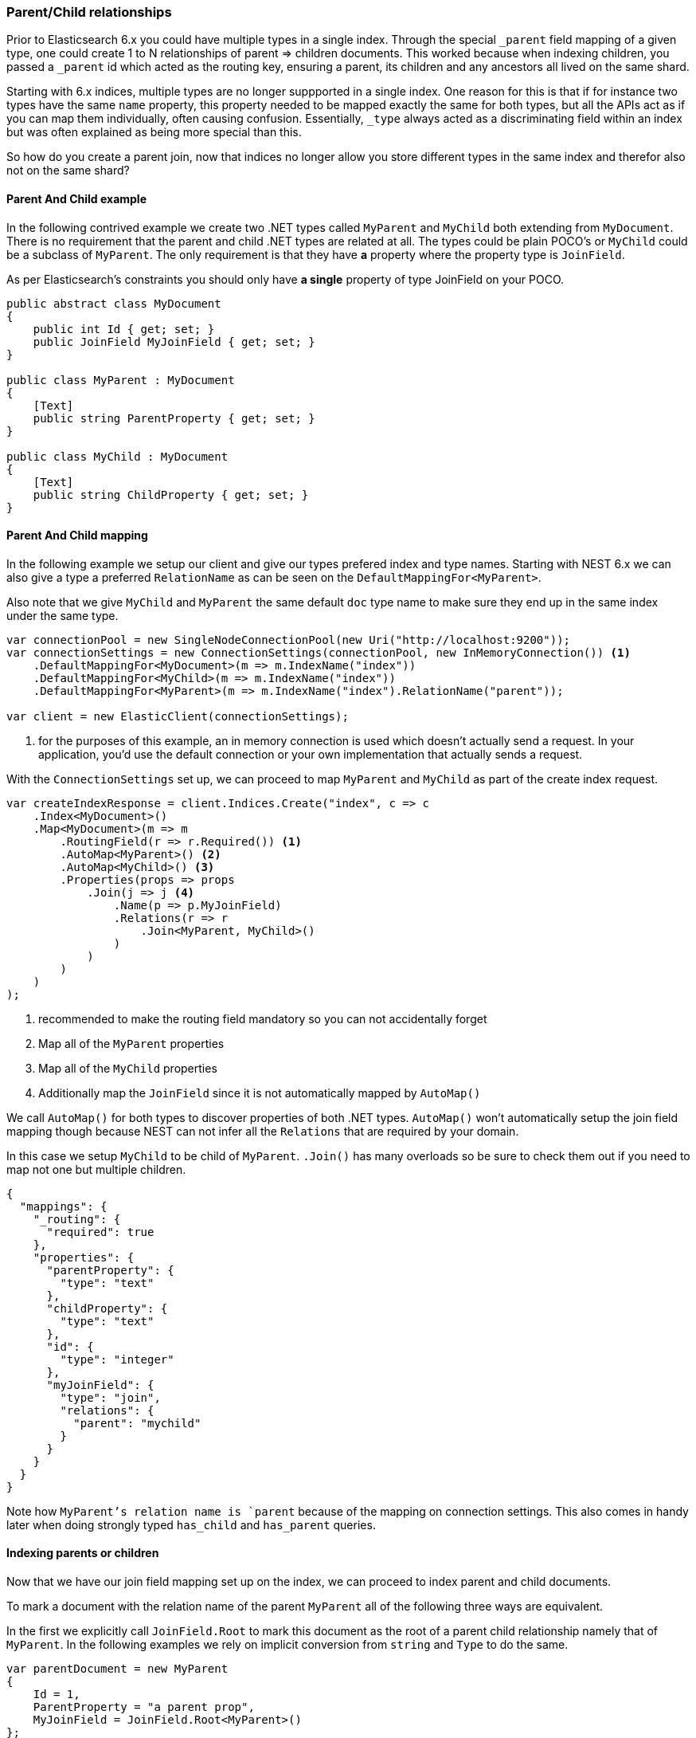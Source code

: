 :ref_current: https://www.elastic.co/guide/en/elasticsearch/reference/7.5

:github: https://github.com/elastic/elasticsearch-net

:nuget: https://www.nuget.org/packages

////
IMPORTANT NOTE
==============
This file has been generated from https://github.com/elastic/elasticsearch-net/tree/7.x/src/Tests/Tests/ClientConcepts/HighLevel/Mapping/ParentChildRelationships.doc.cs. 
If you wish to submit a PR for any spelling mistakes, typos or grammatical errors for this file,
please modify the original csharp file found at the link and submit the PR with that change. Thanks!
////

[[parent-child-relationships]]
=== Parent/Child relationships

Prior to Elasticsearch 6.x you could have multiple types in a single index. Through the special `_parent` field mapping of a given type,
one could create 1 to N relationships of parent => children documents. This worked because when indexing children, you passed a
`_parent` id which acted as the routing key, ensuring a parent, its children and any ancestors all lived on the same shard.

Starting with 6.x indices, multiple types are no longer suppported in a single index. One reason for this is that if for instance
two types have the same `name` property, this property needed to be mapped exactly the same for both types, but all the APIs act as if you can map
them individually, often causing confusion. Essentially, `_type` always acted as a discriminating field within an index but was often explained
as being more special than this.

So how do you create a parent join, now that indices no longer allow you store different types in the same index and therefor also
not on the same shard?

==== Parent And Child example

In the following contrived example we create two .NET types called `MyParent` and `MyChild` both extending from `MyDocument`.
There is no requirement that the parent and child .NET types are related at all. The types could be plain POCO's or `MyChild`
could be a subclass of `MyParent`. The only requirement is that they have **a** property where the property type is `JoinField`.

As per Elasticsearch's constraints you should only have **a single** property of type JoinField on your POCO.

[source,csharp]
----
public abstract class MyDocument
{
    public int Id { get; set; }
    public JoinField MyJoinField { get; set; }
}

public class MyParent : MyDocument
{
    [Text]
    public string ParentProperty { get; set; }
}

public class MyChild : MyDocument
{
    [Text]
    public string ChildProperty { get; set; }
}
----

==== Parent And Child mapping

In the following example we setup our client and give our types prefered index and type names.  Starting with NEST 6.x we can
also give a type a preferred `RelationName` as can be seen on the `DefaultMappingFor<MyParent>`.

Also note that we give `MyChild` and `MyParent` the same default `doc` type name to make sure they end up in the same index
under the same type.

[source,csharp]
----
var connectionPool = new SingleNodeConnectionPool(new Uri("http://localhost:9200"));
var connectionSettings = new ConnectionSettings(connectionPool, new InMemoryConnection()) <1>
    .DefaultMappingFor<MyDocument>(m => m.IndexName("index"))
    .DefaultMappingFor<MyChild>(m => m.IndexName("index"))
    .DefaultMappingFor<MyParent>(m => m.IndexName("index").RelationName("parent"));

var client = new ElasticClient(connectionSettings);
----
<1> for the purposes of this example, an in memory connection is used which doesn't actually send a request. In your application, you'd use the default connection or your own implementation that actually sends a request.

With the `ConnectionSettings` set up, we can proceed to map `MyParent` and `MyChild` as part of the create index request.

[source,csharp]
----
var createIndexResponse = client.Indices.Create("index", c => c
    .Index<MyDocument>()
    .Map<MyDocument>(m => m
        .RoutingField(r => r.Required()) <1>
        .AutoMap<MyParent>() <2>
        .AutoMap<MyChild>() <3>
        .Properties(props => props
            .Join(j => j <4>
                .Name(p => p.MyJoinField)
                .Relations(r => r
                    .Join<MyParent, MyChild>()
                )
            )
        )
    )
);
----
<1> recommended to make the routing field mandatory so you can not accidentally forget

<2> Map all of the `MyParent` properties

<3> Map all of the `MyChild` properties

<4> Additionally map the `JoinField` since it is not automatically mapped by `AutoMap()`

We call `AutoMap()` for both types to discover properties of both .NET types. `AutoMap()` won't automatically setup the
join field mapping though because NEST can not infer all the `Relations` that are required by your domain.

In this case we setup `MyChild` to be child of `MyParent`. `.Join()` has many overloads so be sure to check them out if you
need to map not one but multiple children.

[source,javascript]
----
{
  "mappings": {
    "_routing": {
      "required": true
    },
    "properties": {
      "parentProperty": {
        "type": "text"
      },
      "childProperty": {
        "type": "text"
      },
      "id": {
        "type": "integer"
      },
      "myJoinField": {
        "type": "join",
        "relations": {
          "parent": "mychild"
        }
      }
    }
  }
}
----

Note how `MyParent`'s relation name is `parent` because of the mapping on connection settings. This also comes in handy
later when doing strongly typed `has_child` and `has_parent` queries.

==== Indexing parents or children

Now that we have our join field mapping set up on the index, we can proceed to index parent and child documents.

To mark a document with the relation name of the parent `MyParent` all of the following three ways are equivalent.

In the first we explicitly call `JoinField.Root` to mark this document as the root of a parent child relationship namely
that of `MyParent`. In the following examples we rely on implicit conversion from `string` and `Type` to do the same.

[source,csharp]
----
var parentDocument = new MyParent
{
    Id = 1,
    ParentProperty = "a parent prop",
    MyJoinField = JoinField.Root<MyParent>()
};

parentDocument = new MyParent
{
    Id = 1,
    ParentProperty = "a parent prop",
    MyJoinField = typeof(MyParent) <1>
};

parentDocument = new MyParent
{
    Id = 1,
    ParentProperty = "a parent prop",
    MyJoinField = "myparent" <2>
};
var indexParent = client.IndexDocument(parentDocument);
----
<1> this lets the join data type know this is a root document of type `myparent`

<2> this lets the join data type know this is a root document of type `myparent`

[source,javascript]
----
{
  "id": 1,
  "parentProperty": "a parent prop",
  "myJoinField": "myparent"
}
----

Linking the child document to its parent follows a similar pattern.
Here we create a link by inferring the id from our parent instance `parentDocument`

[source,csharp]
----
var indexChild = client.IndexDocument(new MyChild
{
    MyJoinField = JoinField.Link<MyChild, MyParent>(parentDocument)
});
----

or here we are simply stating this document is of type `mychild` and should be linked
to parent id 1 from `parentDocument`.

[source,csharp]
----
indexChild = client.IndexDocument(new MyChild
{
    Id = 2,
    MyJoinField = JoinField.Link<MyChild>(1)
});
----

[source,javascript]
----
{
  "id": 2,
  "myJoinField": {
    "name": "mychild",
    "parent": "1"
  }
}
----

The mapping already links `myparent` as the parent type so we only need supply the parent id.
In fact there are many ways to create join field:

[source,csharp]
----
Expect("myparent").WhenSerializing(JoinField.Root(typeof(MyParent)));
Expect("myparent").WhenSerializing(JoinField.Root(Relation<MyParent>()));
Expect("myparent").WhenSerializing(JoinField.Root<MyParent>());
Expect("myparent").WhenSerializing(JoinField.Root("myparent"));

var childLink = new { name = "mychild", parent = "1" };
Expect(childLink).WhenSerializing(JoinField.Link<MyChild>(1));
Expect(childLink).WhenSerializing(JoinField.Link<MyChild, MyParent>(parentDocument));
Expect(childLink).WhenSerializing(JoinField.Link("mychild", 1));
Expect(childLink).WhenSerializing(JoinField.Link(typeof(MyChild), 1));
----

==== Routing parent child documents

A parent and all of it's (grand)children still need to live on the same shard so you still need to take care of specifying routing.

In the past you would have to provide the parent id on the request using `parent=<parentid>` this was always an alias for routing
and thus in Elasticsearch 6.x you need to provide `routing=<parentid>` instead.

NEST has a handy helper to infer the correct routing value given a document that is smart enough to find the join field and infer
correct parent.

[source,csharp]
----
var infer = client.Infer;
var parent = new MyParent {Id = 1337, MyJoinField = JoinField.Root<MyParent>()};
infer.Routing(parent).Should().Be("1337");

var child = new MyChild {Id = 1338, MyJoinField = JoinField.Link<MyChild>(parentId: "1337")};
infer.Routing(child).Should().Be("1337");

child = new MyChild {Id = 1339, MyJoinField = JoinField.Link<MyChild, MyParent>(parent)};
infer.Routing(child).Should().Be("1337");
----

here we index `parent` and rather than fishing out the parent id by inspecting `parent` we just pass the instance
to `Routing` which can infer the correct routing key based on the JoinField property on the instance

[source,csharp]
----
var ndexResponse = client.Index(parent, i => i.Routing(Routing.From(parent)));
ndexResponse.ApiCall.Uri.Query.Should().Contain("routing=1337");
----

The same goes for when we index a child, we can pass the instance directly to `Routing` and NEST will use the parent id
already specified on `child`. Here we use the static import `using static Nest.Infer` and it's `Route()` static method to
create an instance of `Routing`

[source,csharp]
----
ndexResponse = client.Index(child, i => i.Routing(Route(child)));
ndexResponse.ApiCall.Uri.Query.Should().Contain("routing=1337");
----

You can always override the default inferred routing though 

[source,csharp]
----
ndexResponse = client.Index(child, i => i.Routing("explicit"));
ndexResponse.ApiCall.Uri.Query.Should().Contain("routing=explicit");

ndexResponse = client.Index(child, i => i.Routing(null));
ndexResponse.ApiCall.Uri.Query.Should().NotContain("routing");

var indexRequest = new IndexRequest<MyChild>(child) { Routing = Route(child) } ;
ndexResponse = client.Index(indexRequest);
ndexResponse.ApiCall.Uri.Query.Should().Contain("routing=1337");
----

Its important to note that the routing is resolved at request time, not instantiation time
here we update the `child`'s `JoinField` after already creating the index request for `child`

[source,csharp]
----
child.MyJoinField = JoinField.Link<MyChild>(parentId: "something-else");
ndexResponse = client.Index(indexRequest);
ndexResponse.ApiCall.Uri.Query.Should().Contain("routing=something-else");
----

[NOTE]
--
If you use multiple levels of parent and child relations e.g `A => B => C`, when you index `C`, you
need to provide the id of `A` as the routing key *but* the id of `B` to set up the relation on the join field.
In this case, NEST `JoinRouting` helper is unable to resolve to the id of `A` and will return the id of `B`.

--

